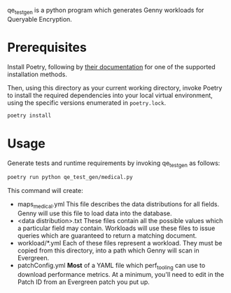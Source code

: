 qe_test_gen is a python program which generates Genny workloads for Queryable Encryption.

* Prerequisites
Install Poetry, following by [[https://python-poetry.org/docs/#installation][their documentation]] for one of the supported installation methods.

Then, using this directory as your current working directory, invoke Poetry to install the required dependencies into your local virtual environment, using the specific versions enumerated in =poetry.lock=.
#+BEGIN_SRC sh
poetry install
#+END_SRC

* Usage
Generate tests and runtime requirements by invoking qe_test_gen as follows:

#+BEGIN_SRC sh
poetry run python qe_test_gen/medical.py
#+END_SRC

This command will create:
- maps_medical.yml
  This file describes the data distributions for all fields. Genny will use this file to load data into the database.
- <data distribution>.txt
  These files contain all the possible values which a particular field may contain. Workloads will use these files to issue queries which are guaranteed to return a matching document.
- workload/*.yml
  Each of these files represent a workload. They must be copied from this directory, into a path which Genny will scan in Evergreen.
- patchConfig.yml
  *Most* of a YAML file which perf_tooling can use to download performance metrics. At a minimum, you'll need to edit in the Patch ID from an Evergreen patch you put up.
